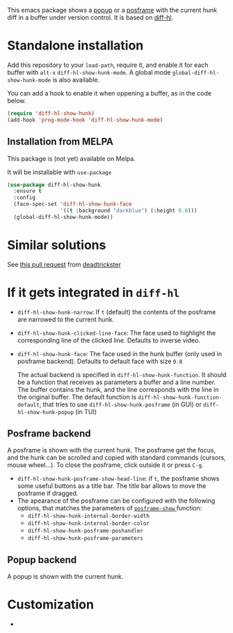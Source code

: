 # file:https://melpa.org/packages/diff-hl-show-hunk-badge.svg]]

This emacs package shows a [[https://github.com/auto-complete/popup-el][popup]] or a [[https://github.com/tumashu/posframe][posframe]] with the current hunk diff in a buffer under version control. It is based on [[https://github.com/dgutov/diff-hl][diff-hl]].




* Standalone installation

Add this repository to your =load-path=, require it, and enable it for each buffer with =alt-x= =diff-hl-show-hunk-mode=. A global mode =global-diff-hl-show-hunk-mode= is also available.

You can add a hook to enable it when oppening a buffer, as in the code below.

#+begin_src emacs-lisp
(require 'diff-hl-show-hunk)
(add-hook 'prog-mode-hook 'diff-hl-show-hunk-mode)
#+end_src

** Installation from MELPA
This package is (not yet) available on Melpa.

It will be installable with =use-package=
#+begin_src emacs-lisp
(use-package diff-hl-show-hunk
  :ensure t
  :config
  (face-spec-set 'diff-hl-show-hunk-face
                 '((t :background "darkblue") (:height 0.8)))
  (global-diff-hl-show-hunk-mode))
#+end_src



* Similar solutions
See [[https://github.com/dgutov/diff-hl/pull/112][this pull request]] from [[https://github.com/deadtrickster][deadtrickster]]

* If it gets integrated in =diff-hl=

- =diff-hl-show-hunk-narrow=: If =t= (default) the contents of the posframe are narrowed to the current hunk.
- =diff-hl-show-hunk-clicked-line-face=: The face used to highlight the corresponding line of the clicked line. Defaults to inverse video.
- =diff-hl-show-hunk-face=: The face used in the hunk buffer (only used in posframe backend). Defaults to default face with size =0.8=

  The actual backend is specified in =diff-hl-show-hunk-function=. It should be a function that receives as parameters a buffer and a line number. The buffer contains the hunk, and the line corresponds with the line in the original buffer. The default function is =diff-hl-show-hunk-function-default=, that tries to use =diff-hl-show-hunk-posframe= (in GUI) or =diff-hl-show-hunk-popup= (in TUI)
  
** Posframe backend

A posframe is shown with the current hunk. The posframe get the focus, and the hunk can be scrolled and copied with standard commands (cursors, mouse wheel...). To close the posframe, click outside it or press =C-g=.
   
  - =diff-hl-show-hunk-posframe-show-head-line=: if =t=, the posframe shows some useful buttons as a title bar. The title bar allows to move the posframe if dragged.
  - The apearance of the posframe can be configured with the following options, that matches the parameters of [[https://github.com/tumashu/posframe/blob/7b92a54e588889a74d36d51167e067676db7be8a/posframe.el#L372][ =posframe-show= ]] function:
    - =diff-hl-show-hunk-internal-border-width=
    - =diff-hl-show-hunk-internal-border-color=
    - =diff-hl-show-hunk-posframe-poshandler=
    - =diff-hl-show-hunk-posframe-parameters=

** Popup backend

A popup is shown with the current hunk.

   
* Customization
- 

